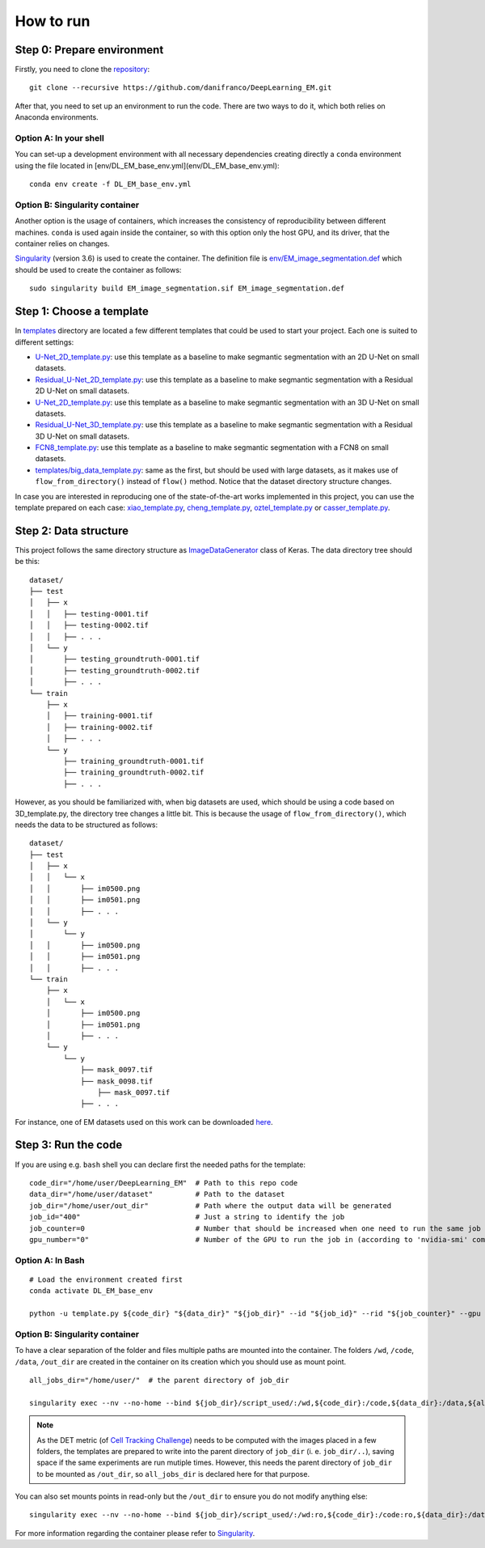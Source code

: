 How to run
==========

Step 0: Prepare environment 
---------------------------

Firstly, you need to clone the `repository <https://github.com/danifranco/DeepLearning_EM>`_: ::

    git clone --recursive https://github.com/danifranco/DeepLearning_EM.git

After that, you need to set up an environment to run the code. There are two ways
to do it, which both relies on Anaconda environments. 

Option A: In your shell
~~~~~~~~~~~~~~~~~~~~~~~

You can set-up a development environment with all necessary dependencies creating 
directly a ``conda`` environment using the file located in 
[env/DL_EM_base_env.yml](env/DL_EM_base_env.yml): ::
    
    conda env create -f DL_EM_base_env.yml


Option B: Singularity container 
~~~~~~~~~~~~~~~~~~~~~~~~~~~~~~~

Another option is the usage of containers, which increases the consistency of 
reproducibility between different machines. ``conda`` is used again inside the 
container, so with this option only the host GPU, and its driver, that the 
container relies on changes.

`Singularity <https://sylabs.io/guides/3.6/user-guide/index.html>`_ (version 3.6) 
is used to create the container. The definition file is `env/EM_image_segmentation.def <https://github.com/danifranco/DeepLearning_EM/blob/master/env/EM_image_segmentation.def>`_ which should be used to create the container as 
follows: :: 

    sudo singularity build EM_image_segmentation.sif EM_image_segmentation.def

Step 1: Choose a template
-------------------------

In `templates <https://github.com/danifranco/DeepLearning_EM/blob/master/templates>`_ directory are located a few different templates that could be used to start your project. Each one is suited to different settings:

- `U-Net_2D_template.py <https://github.com/danifranco/DeepLearning_EM/blob/master/templates/U-Net_2D_template.py>`_: use this template as a baseline to make segmantic segmentation with an 2D U-Net on small datasets.
- `Residual_U-Net_2D_template.py <https://github.com/danifranco/DeepLearning_EM/blob/master/templates/Residual_U-Net_2D_template.py>`_: use this template as a baseline to make segmantic segmentation with a Residual 2D U-Net on small datasets.
- `U-Net_2D_template.py <https://github.com/danifranco/DeepLearning_EM/blob/master/templates/U-Net_2D_template.py>`_: use this template as a baseline to make segmantic segmentation with an 3D U-Net on small datasets.
- `Residual_U-Net_3D_template.py <https://github.com/danifranco/DeepLearning_EM/blob/master/templates/Residual_U-Net_3D_template.py>`_: use this template as a baseline to make segmantic segmentation with a Residual 3D U-Net on small datasets.
- `FCN8_template.py <https://github.com/danifranco/DeepLearning_EM/blob/master/templates/FCN8_template.py>`_: use this template as a baseline to make segmantic segmentation with a FCN8 on small datasets.
- `templates/big_data_template.py <https://github.com/danifranco/DeepLearning_EM/blob/master/templates/big_data_template.py>`_: same as the first, but should be used with large datasets, as it makes use of ``flow_from_directory()`` instead of ``flow()`` method. Notice that the dataset directory structure changes.

In case you are interested in reproducing one of the state-of-the-art works implemented in this project, you can use the template prepared on each case: `xiao_template.py <https://github.com/danifranco/DeepLearning_EM/blob/master/xiao_2018/xiao_template.py>`_, `cheng_template.py <https://github.com/danifranco/DeepLearning_EM/blob/master/cheng_2017/cheng_template.py>`_, `oztel_template.py <https://github.com/danifranco/DeepLearning_EM/blob/master/oztel_2017/oztel_template.py>`_ or `casser_template.py <https://github.com/danifranco/DeepLearning_EM/blob/master/casser_2018/casser_template.py>`_. 

Step 2: Data structure 
----------------------

This project follows the same directory structure as `ImageDataGenerator <https://keras.io/preprocessing/image/>`_ class of Keras. The data directory tree should be this: ::
    
    dataset/
    ├── test
    │   ├── x
    │   │   ├── testing-0001.tif
    │   │   ├── testing-0002.tif
    │   │   ├── . . .
    │   └── y
    │       ├── testing_groundtruth-0001.tif
    │       ├── testing_groundtruth-0002.tif
    │       ├── . . .
    └── train
        ├── x
        │   ├── training-0001.tif
        │   ├── training-0002.tif
        │   ├── . . .
        └── y
            ├── training_groundtruth-0001.tif
            ├── training_groundtruth-0002.tif
            ├── . . .

However, as you should be familiarized with, when big datasets are used, which should be using a code based on 3D_template.py, the directory tree changes a little bit. This is because the usage of ``flow_from_directory()``, which needs the data to be structured as follows: ::

    dataset/
    ├── test
    │   ├── x
    │   │   └── x
    │   │       ├── im0500.png
    │   │       ├── im0501.png
    │   │       ├── . . .
    │   └── y
    │       └── y
    │   │       ├── im0500.png
    │   │       ├── im0501.png
    │   │       ├── . . .
    └── train
        ├── x
        │   └── x
    	│   	├── im0500.png
    	│       ├── im0501.png
    	│       ├── . . .
        └── y
            └── y
                ├── mask_0097.tif
                ├── mask_0098.tif
    		    ├── mask_0097.tif
                ├── . . .

For instance, one of EM datasets used on this work can be downloaded `here <https://www.epfl.ch/labs/cvlab/data/data-em/>`_.

Step 3: Run the code
--------------------

If you are using e.g. ``bash`` shell you can declare first the needed
paths for the template: ::

    code_dir="/home/user/DeepLearning_EM"  # Path to this repo code
    data_dir="/home/user/dataset"          # Path to the dataset
    job_dir="/home/user/out_dir"           # Path where the output data will be generated
    job_id="400"                           # Just a string to identify the job
    job_counter=0                          # Number that should be increased when one need to run the same job multiple times
    gpu_number="0"                         # Number of the GPU to run the job in (according to 'nvidia-smi' command)


Option A: In Bash
~~~~~~~~~~~~~~~~~
::

    # Load the environment created first
    conda activate DL_EM_base_env     
    
    python -u template.py ${code_dir} "${data_dir}" "${job_dir}" --id "${job_id}" --rid "${job_counter}" --gpu ${gpu_number} 


Option B: Singularity container
~~~~~~~~~~~~~~~~~~~~~~~~~~~~~~~

To have a clear separation of the folder and files multiple paths are mounted
into the container. The folders ``/wd``, ``/code``, ``/data``, ``/out_dir`` are
created in the container on its creation which you should use as mount point.  :: 

    all_jobs_dir="/home/user/"  # the parent directory of job_dir

    singularity exec --nv --no-home --bind ${job_dir}/script_used/:/wd,${code_dir}:/code,${data_dir}:/data,${all_jobs_dir}:/out_dir EM_image_segmentation_imgaug.sif python -u /wd/template.py /code /data /out_dir/${job_id} --id "${job_id}" --rid "${job_counter}" --gpu ${gpu_number}

.. note::

   As the DET metric (of `Cell Tracking Challenge <http://celltrackingchallenge.net/evaluation-methodology/>`_) needs to be computed with the images placed in a few folders, the templates are prepared to write into the parent directory of ``job_dir`` (i. e. ``job_dir/..``), saving space if the same experiments are run mutiple times. However, this needs the parent directory of ``job_dir`` to be mounted as ``/out_dir``, so ``all_jobs_dir`` is declared here for that purpose. 

You can also set mounts points in read-only but the ``/out_dir`` to ensure you do 
not modify anything else: ::

    singularity exec --nv --no-home --bind ${job_dir}/script_used/:/wd:ro,${code_dir}:/code:ro,${data_dir}:/data:ro,${all_jobs_dir}:/out_dir:rw EM_image_segmentation_imgaug.sif python -u /wd/template.py /code /data /out_dir/${job_id} --id "${job_id}" --rid "${job_counter}" --gpu ${gpu_number}

For more information regarding the container please refer to `Singularity <https://sylabs.io/guides/3.6/user-guide/index.html>`_.
